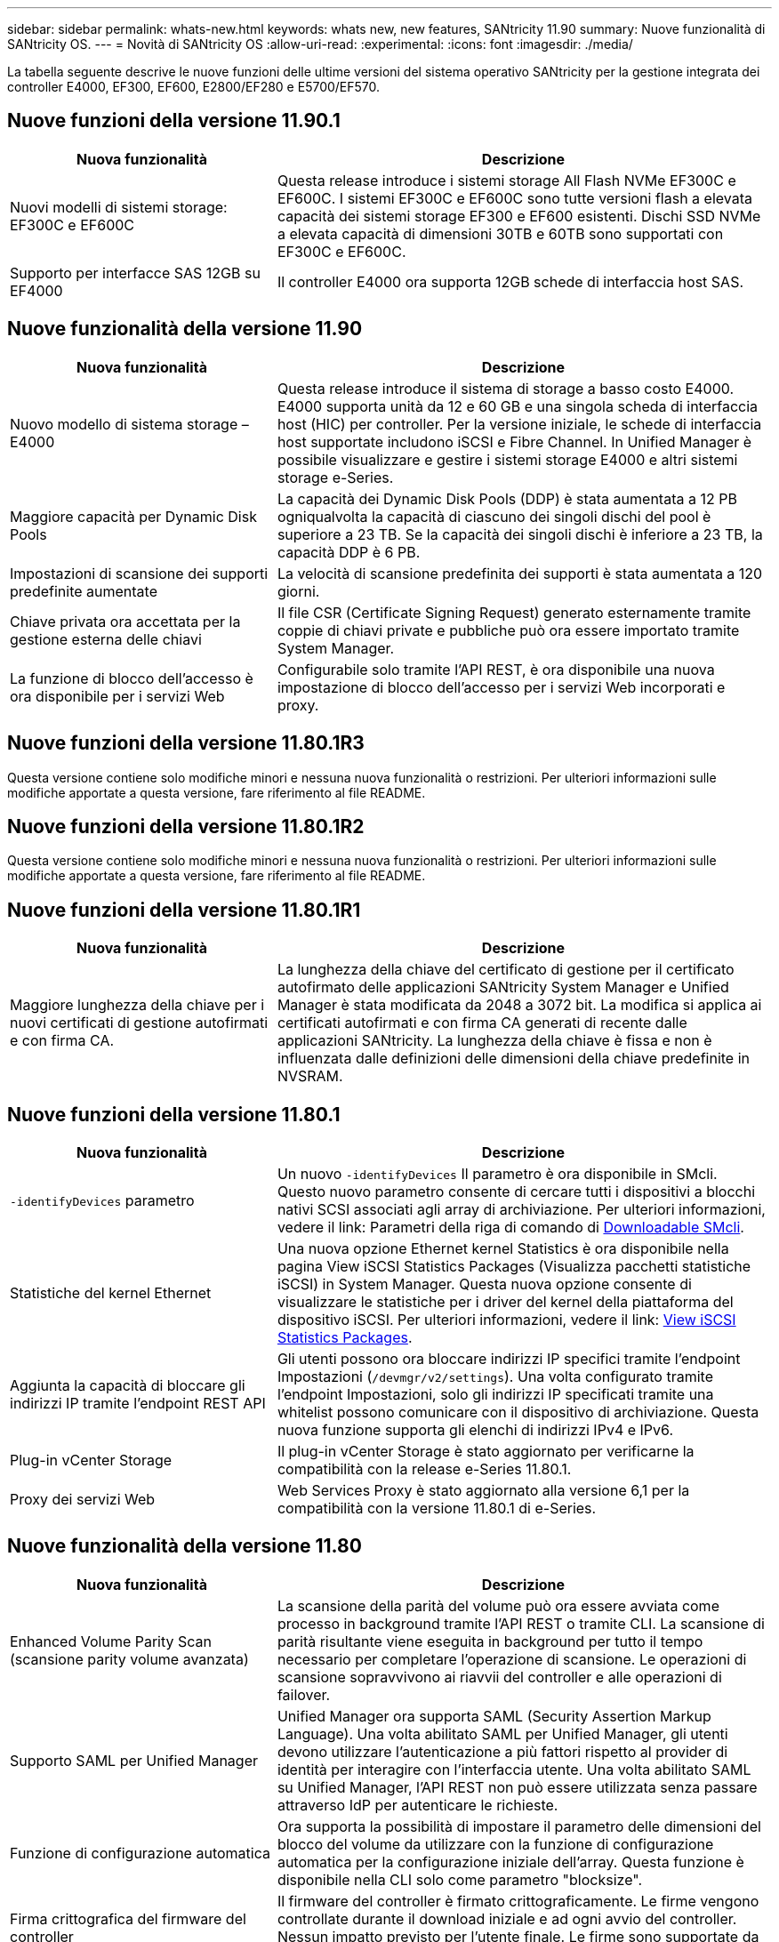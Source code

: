 ---
sidebar: sidebar 
permalink: whats-new.html 
keywords: whats new, new features, SANtricity 11.90 
summary: Nuove funzionalità di SANtricity OS. 
---
= Novità di SANtricity OS
:allow-uri-read: 
:experimental: 
:icons: font
:imagesdir: ./media/


[role="lead"]
La tabella seguente descrive le nuove funzioni delle ultime versioni del sistema operativo SANtricity per la gestione integrata dei controller E4000, EF300, EF600, E2800/EF280 e E5700/EF570.



== Nuove funzioni della versione 11.90.1

[cols="35h,~"]
|===
| Nuova funzionalità | Descrizione 


 a| 
Nuovi modelli di sistemi storage: EF300C e EF600C
 a| 
Questa release introduce i sistemi storage All Flash NVMe EF300C e EF600C. I sistemi EF300C e EF600C sono tutte versioni flash a elevata capacità dei sistemi storage EF300 e EF600 esistenti. Dischi SSD NVMe a elevata capacità di dimensioni 30TB e 60TB sono supportati con EF300C e EF600C.



 a| 
Supporto per interfacce SAS 12GB su EF4000
 a| 
Il controller E4000 ora supporta 12GB schede di interfaccia host SAS.

|===


== Nuove funzionalità della versione 11.90

[cols="35h,~"]
|===
| Nuova funzionalità | Descrizione 


 a| 
Nuovo modello di sistema storage – E4000
 a| 
Questa release introduce il sistema di storage a basso costo E4000. E4000 supporta unità da 12 e 60 GB e una singola scheda di interfaccia host (HIC) per controller. Per la versione iniziale, le schede di interfaccia host supportate includono iSCSI e Fibre Channel. In Unified Manager è possibile visualizzare e gestire i sistemi storage E4000 e altri sistemi storage e-Series.



 a| 
Maggiore capacità per Dynamic Disk Pools
 a| 
La capacità dei Dynamic Disk Pools (DDP) è stata aumentata a 12 PB ogniqualvolta la capacità di ciascuno dei singoli dischi del pool è superiore a 23 TB. Se la capacità dei singoli dischi è inferiore a 23 TB, la capacità DDP è 6 PB.



 a| 
Impostazioni di scansione dei supporti predefinite aumentate
 a| 
La velocità di scansione predefinita dei supporti è stata aumentata a 120 giorni.



 a| 
Chiave privata ora accettata per la gestione esterna delle chiavi
 a| 
Il file CSR (Certificate Signing Request) generato esternamente tramite coppie di chiavi private e pubbliche può ora essere importato tramite System Manager.



 a| 
La funzione di blocco dell'accesso è ora disponibile per i servizi Web
 a| 
Configurabile solo tramite l'API REST, è ora disponibile una nuova impostazione di blocco dell'accesso per i servizi Web incorporati e proxy.

|===


== Nuove funzioni della versione 11.80.1R3

Questa versione contiene solo modifiche minori e nessuna nuova funzionalità o restrizioni. Per ulteriori informazioni sulle modifiche apportate a questa versione, fare riferimento al file README.



== Nuove funzioni della versione 11.80.1R2

Questa versione contiene solo modifiche minori e nessuna nuova funzionalità o restrizioni. Per ulteriori informazioni sulle modifiche apportate a questa versione, fare riferimento al file README.



== Nuove funzioni della versione 11.80.1R1

[cols="35h,~"]
|===
| Nuova funzionalità | Descrizione 


 a| 
Maggiore lunghezza della chiave per i nuovi certificati di gestione autofirmati e con firma CA.
 a| 
La lunghezza della chiave del certificato di gestione per il certificato autofirmato delle applicazioni SANtricity System Manager e Unified Manager è stata modificata da 2048 a 3072 bit. La modifica si applica ai certificati autofirmati e con firma CA generati di recente dalle applicazioni SANtricity. La lunghezza della chiave è fissa e non è influenzata dalle definizioni delle dimensioni della chiave predefinite in NVSRAM.

|===


== Nuove funzioni della versione 11.80.1

[cols="35h,~"]
|===
| Nuova funzionalità | Descrizione 


 a| 
`-identifyDevices` parametro
 a| 
Un nuovo `-identifyDevices` Il parametro è ora disponibile in SMcli. Questo nuovo parametro consente di cercare tutti i dispositivi a blocchi nativi SCSI associati agli array di archiviazione. Per ulteriori informazioni, vedere il link: Parametri della riga di comando di https://docs.netapp.com/us-en/e-series-cli/get-started/downloadable-smcli-parameters.html#identify-Devices[Downloadable SMcli^].



 a| 
Statistiche del kernel Ethernet
 a| 
Una nuova opzione Ethernet kernel Statistics è ora disponibile nella pagina View iSCSI Statistics Packages (Visualizza pacchetti statistiche iSCSI) in System Manager. Questa nuova opzione consente di visualizzare le statistiche per i driver del kernel della piattaforma del dispositivo iSCSI. Per ulteriori informazioni, vedere il link: https://docs.netapp.com/us-en/e-series-santricity/sm-support/view-iscsi-statistics-packages-support.html[View iSCSI Statistics Packages^].



 a| 
Aggiunta la capacità di bloccare gli indirizzi IP tramite l'endpoint REST API
 a| 
Gli utenti possono ora bloccare indirizzi IP specifici tramite l'endpoint Impostazioni (`/devmgr/v2/settings`). Una volta configurato tramite l'endpoint Impostazioni, solo gli indirizzi IP specificati tramite una whitelist possono comunicare con il dispositivo di archiviazione. Questa nuova funzione supporta gli elenchi di indirizzi IPv4 e IPv6.



 a| 
Plug-in vCenter Storage
 a| 
Il plug-in vCenter Storage è stato aggiornato per verificarne la compatibilità con la release e-Series 11.80.1.



 a| 
Proxy dei servizi Web
 a| 
Web Services Proxy è stato aggiornato alla versione 6,1 per la compatibilità con la versione 11.80.1 di e-Series.

|===


== Nuove funzionalità della versione 11.80

[cols="35h,~"]
|===
| Nuova funzionalità | Descrizione 


 a| 
Enhanced Volume Parity Scan (scansione parity volume avanzata)
 a| 
La scansione della parità del volume può ora essere avviata come processo in background tramite l'API REST o tramite CLI. La scansione di parità risultante viene eseguita in background per tutto il tempo necessario per completare l'operazione di scansione. Le operazioni di scansione sopravvivono ai riavvii del controller e alle operazioni di failover.



 a| 
Supporto SAML per Unified Manager
 a| 
Unified Manager ora supporta SAML (Security Assertion Markup Language). Una volta abilitato SAML per Unified Manager, gli utenti devono utilizzare l'autenticazione a più fattori rispetto al provider di identità per interagire con l'interfaccia utente. Una volta abilitato SAML su Unified Manager, l'API REST non può essere utilizzata senza passare attraverso IdP per autenticare le richieste.



 a| 
Funzione di configurazione automatica
 a| 
Ora supporta la possibilità di impostare il parametro delle dimensioni del blocco del volume da utilizzare con la funzione di configurazione automatica per la configurazione iniziale dell'array. Questa funzione è disponibile nella CLI solo come parametro "blocksize".



 a| 
Firma crittografica del firmware del controller
 a| 
Il firmware del controller è firmato crittograficamente. Le firme vengono controllate durante il download iniziale e ad ogni avvio del controller. Nessun impatto previsto per l'utente finale. Le firme sono supportate da un certificato Extended Validation emesso dalla CA.



 a| 
Firma crittografica del firmware del disco
 a| 
Il firmware del disco è firmato crittograficamente. Le firme vengono controllate durante il download iniziale e supportate da un certificato Extended Validation emesso dalla CA. Il contenuto del firmware del disco viene ora fornito come file ZIP, che contiene il firmware precedente non firmato e il nuovo firmware firmato. L'utente deve scegliere il file appropriato in base alla versione di rilascio del codice in esecuzione sul sistema di destinazione.



 a| 
Gestione server chiavi esterne - dimensione chiave certificato
 a| 
La nuova chiave di certificato predefinita è di 3072 bit (da 2048). Sono supportate dimensioni delle chiavi fino a 4096 bit. Un bit NVSRAM deve essere modificato per supportare le dimensioni delle chiavi non predefinite.

I valori di selezione delle dimensioni chiave sono i seguenti:

* VALORE PREDEFINITO = 0
* LUNGHEZZA 2048 = 1
* LUNGHEZZA 3072 = 2
* LUNGHEZZA 4096 = 3


Per modificare la dimensione della chiave in 4096 tramite SMcli:

`set controller[b] globalnvsrambyte[0xc0]=3;`
`set controller[a] globalnvsrambyte[0xc0]=3;`

Interrogare le dimensioni della chiave:

`show allcontrollers globalnvsrambyte[0xc0];`



 a| 
Miglioramenti dei pool di dischi
 a| 
I pool di dischi creati con i controller che eseguono la versione 11,80 o superiore saranno _pool versione 1_ anziché _pool versione 0_. Un'operazione di downgrade è limitata quando esiste un pool di dischi _versione 1_.

La versione di un pool di dischi può essere identificata nel profilo dell'array di storage.



 a| 
System Manager e Unified Manager non verranno lanciati a meno che non vengano soddisfatti i requisiti minimi del browser
 a| 
È necessaria una versione minima del browser prima dell'avvio di System Manager o di Unified Manager.

Di seguito sono riportate le versioni minime supportate:

* Firefox versione minima 80
* Chrome versione minima 89
* Edge versione minima 90
* Safari versione minima 14




 a| 
Supporto per unità SSD FIPS 140-3 NVMe
 a| 
Sono ora supportati i dischi SSD NVMe FIPS 140-3 certificati NetApp. Verranno identificati correttamente come tali nel profilo dello storage array e in System Manager.



 a| 
Supporto della cache di lettura SSD su EF300 e EF600
 a| 
La cache di lettura SSD è ora supportata sui controller EF300 e EF600 che utilizzano HDD con un'espansione SAS.



 a| 
Supporto del mirroring remoto asincrono iSCSI e Fibre Channel su EF300 e EF600
 a| 
Il mirroring remoto asincrono (ARVM) è ora supportato sui controller EF300 e EF600 con volumi basati su NVMe e SAS.



 a| 
Supporto di EF300 e EF600 senza unità sul vassoio di base
 a| 
Sono ora supportate le configurazioni dei controller EF300 e EF600 senza unità NVMe sul vassoio di base.



 a| 
Porte USB disattivate per tutte le piattaforme
 a| 
Le porte USB sono ora disabilitate su tutte le piattaforme.



 a| 
Cache di lettura SSD aumentata massima
 a| 
Cache di lettura SSD massima aumentata da 5TB GB a 8TB TB.



 a| 
Assegna la cache in lettura all-flash a un singolo volume in configurazioni duplex
 a| 
È ora possibile assegnare tutta la cache in lettura SSD allo stesso volume sui sistemi duplex ogni volta che un singolo volume utilizza l'intera cache SSD.



 a| 
Numero di serie dell'unità aggiunto alla tabella riepilogativa del profilo dell'array di storage
 a| 
Il numero di serie dell'unità è stato aggiunto alla tabella di riepilogo dell'unità nel profilo Storage Array.



 a| 
Aggiunti dom0-misc-log all'ASUP giornaliero
 a| 
I registri dom0-misc per i controller A e B sono stati aggiunti agli ASP giornalieri.



 a| 
La porta 443 viene ora utilizzata per impostazione predefinita per la comunicazione tra applicazioni e servizi Web incorporati
 a| 
La porta 443 viene ora utilizzata per impostazione predefinita quando si comunica con il server Web incorporato. Il  `-useLegacyTransferPort` Il comando CLI è stato aggiunto per coloro che invece desiderano utilizzare la porta di trasferimento legacy 8443. Per ulteriori informazioni sul nuovo comando CLI -useLegacyTransferPort, vedere la https://docs.netapp.com/us-en/e-series-cli/whats-new.html["Novità di SANtricity CLI"].



 a| 
Capacità di avanzamento della parità del volume di scansione
 a| 
I seguenti comandi CLI sono stati implementati per supportare operazioni di scansione della parità di volume basate su processi:

* Avvia controllo parità volume
* Errori del processo di controllo parità del volume di salvataggio
* Interrompere il processo di verifica della parità del volume
* Mostra processi di controllo parità volume


Per ulteriori informazioni sui nuovi comandi CLI di scansione della parità del volume basati sui processi, consultare la https://docs.netapp.com/us-en/e-series-cli/whats-new.html["Novità di SANtricity CLI"].



 a| 
Supporto MFA per Unified Manager
 a| 
Il supporto dell'autenticazione a più fattori (MFA) è ora supportato in Unified Manager.



 a| 
Icona di attivazione/disattivazione per la vista hardware anteriore-posteriore
 a| 
Nella vista hardware di System Manager/Unified Manager, sono ora disponibili le due schede seguenti per controllare la vista anteriore e posteriore:

* Scheda Drives (unità)
* Scheda Controller e componenti




 a| 
Plug-in vCenter Storage
 a| 
Il plug-in vCenter Storage è stato aggiornato per verificarne la compatibilità con la release e-Series 11,80.



 a| 
Proxy dei servizi Web 6,0
 a| 
Web Services Proxy è stato aggiornato alla versione 6,0 per la compatibilità con la versione 11,80 di e-Series.



 a| 
Flag di creazione dei casi ASUP rimosso per gli eventi di superamento della temperatura nominale e massima di e-Series
 a| 
Il flag di creazione del caso è ora disabilitato per gli eventi di superamento della temperatura nominale e massima che non richiedono alcuna azione.



 a| 
Flag di creazione priorità caso attivato per l'evento 0x1209 Mel
 a| 
Viene ora creato un contrassegno di creazione del caso per `MEL_EV_DEGRADE_CHANNEL 0x1209` Evento MEL.

|===